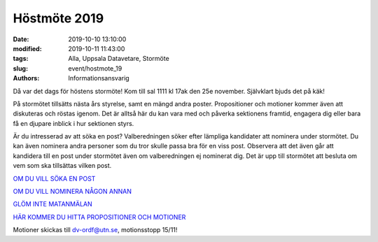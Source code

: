 Höstmöte 2019
##############

:date: 2019-10-10 13:10:00
:modified: 2019-10-11 11:43:00
:tags: Alla, Uppsala Datavetare, Stormöte
:slug: event/hostmote_19
:authors: Informationsansvarig

Då var det dags för höstens stormöte! Kom till sal 1111 kl 17ak den 25e november. 
Självklart bjuds det på käk!

På stormötet tillsätts nästa års styrelse, samt en mängd andra poster. 
Propositioner och motioner kommer även att diskuteras och röstas igenom. Det är 
alltså här du kan vara med och påverka sektionens framtid, engagera dig eller 
bara få en djupare inblick i hur sektionen styrs.

Är du intresserad av att söka en post? Valberedningen söker efter lämpliga 
kandidater att nominera under stormötet. Du kan även nominera andra personer 
som du tror skulle passa bra för en viss post. Observera att det även går att 
kandidera till en post under stormötet även om valberedningen ej nominerat dig. 
Det är upp till stormötet att besluta om vem som ska tillsättas vilken post.

`OM DU VILL SÖKA EN POST <https://forms.gle/tpK1cFu55qextMhN6>`__

`OM DU VILL NOMINERA NÅGON ANNAN <https://forms.gle/Fbs2u2nWcJn5pL9Y8>`__

`GLÖM INTE MATANMÄLAN <https://forms.gle/zJoHBjuZN4F3vb5j9>`__

`HÄR KOMMER DU HITTA PROPOSITIONER OCH MOTIONER <https://drive.google.com/drive/folders/1b6aF-Ky_yXX-sd08T5F3JcbWG6l_K_WT?usp=sharing>`__

Motioner skickas till dv-ordf@utn.se, motionsstopp 15/11!